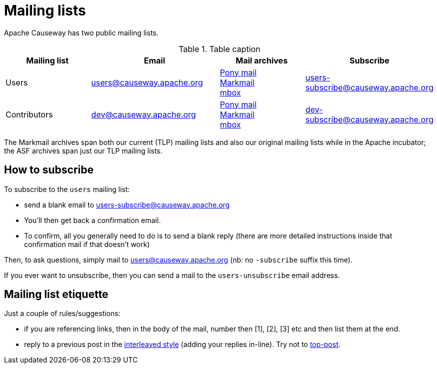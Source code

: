 [#mailing-lists]
= Mailing lists

:Notice: Licensed to the Apache Software Foundation (ASF) under one or more contributor license agreements. See the NOTICE file distributed with this work for additional information regarding copyright ownership. The ASF licenses this file to you under the Apache License, Version 2.0 (the "License"); you may not use this file except in compliance with the License. You may obtain a copy of the License at. http://www.apache.org/licenses/LICENSE-2.0 . Unless required by applicable law or agreed to in writing, software distributed under the License is distributed on an "AS IS" BASIS, WITHOUT WARRANTIES OR  CONDITIONS OF ANY KIND, either express or implied. See the License for the specific language governing permissions and limitations under the License.
:page-aliases: mailing-list/how-to-subscribe.adoc




Apache Causeway has two public mailing lists.

.Table caption
[cols="2,3,2,3", options="header"]
|===

|Mailing list
|Email
|Mail archives
|Subscribe


|Users
|mailto:users@causeway.apache.org[users@causeway.apache.org]
|https://lists.apache.org/list.html?users&#0064;causeway.apache.org[Pony mail] +
http://markmail.org/search/causeway-users+list:org.apache.incubator.causeway-users[Markmail] +
http://mail-archives.apache.org/mod_mbox/causeway-users/[mbox]
|mailto:users-subscribe@causeway.apache.org[users-subscribe@causeway.apache.org]


|Contributors
|mailto:dev@causeway.apache.org[dev@causeway.apache.org]
|https://lists.apache.org/list.html?dev&#0064;causeway.apache.org[Pony mail] +
http://markmail.org/search/causeway-dev+list:org.apache.incubator.causeway-dev[Markmail] +
http://mail-archives.apache.org/mod_mbox/causeway-dev/[mbox]
|mailto:dev-subscribe@causeway.apache.org[dev-subscribe@causeway.apache.org]


|===


The Markmail archives span both our current (TLP) mailing lists and also our original mailing lists while in the Apache incubator; the ASF archives span just our TLP mailing lists.



== How to subscribe

To subscribe to the `users` mailing list:

* send a blank email to link:mailto:users-subscribe@causeway.apache.org[users-subscribe@causeway.apache.org]
* You'll then get back a confirmation email.
* To confirm, all you generally need to do is to send a blank reply (there are more detailed instructions inside that confirmation mail if that doesn't work)

Then, to ask questions, simply mail to link:mailto:users@causeway.apache.org[users@causeway.apache.org] (nb: no `-subscribe` suffix this time).

If you ever want to unsubscribe, then you can send a mail to the `users-unsubscribe` email address.


== Mailing list etiquette

Just a couple of rules/suggestions:

* if you are referencing links, then in the body of the mail, number then [1], [2], [3] etc and then list them at the end.
* reply to a previous post in the link:http://en.wikipedia.org/wiki/Posting_style#Interleaved_style[interleaved style] (adding your replies in-line).
Try not to link:http://en.wikipedia.org/wiki/Posting_style#Top-posting)[top-post].


